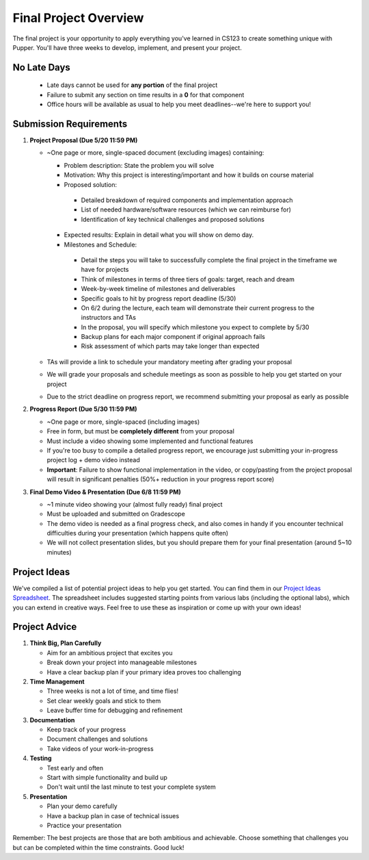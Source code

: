 Final Project Overview
=====================

The final project is your opportunity to apply everything you've learned in CS123 to create something unique with Pupper. You'll have three weeks to develop, implement, and present your project.

No Late Days
------------
   - Late days cannot be used for **any portion** of the final project
   - Failure to submit any section on time results in a **0** for that component
   - Office hours will be available as usual to help you meet deadlines--we're here to support you!
  
Submission Requirements
----------------------

1. **Project Proposal (Due 5/20 11:59 PM)**
   
   - ~One page or more, single-spaced document (excluding images) containing:

     -  Problem description: State the problem you will solve
     -  Motivation: Why this project is interesting/important and how it builds on course material
     -  Proposed solution: 

       - Detailed breakdown of required components and implementation approach
       - List of needed hardware/software resources (which we can reimburse for)
       - Identification of key technical challenges and proposed solutions
     -  Expected results: Explain in detail what you will show on demo day.
     -  Milestones and Schedule:
  
       - Detail the steps you will take to successfully complete the final project in the timeframe we have for projects
       - Think of milestones in terms of three tiers of goals: target, reach and dream
       - Week-by-week timeline of milestones and deliverables
       - Specific goals to hit by progress report deadline (5/30)
       - On 6/2 during the lecture, each team will demonstrate their current progress to the instructors and TAs
       - In the proposal, you will specify which milestone you expect to complete by 5/30
       - Backup plans for each major component if original approach fails
       - Risk assessment of which parts may take longer than expected
  
   - TAs will provide a link to schedule your mandatory meeting after grading your proposal
   - We will grade your proposals and schedule meetings as soon as possible to help you get started on your project
   - Due to the strict deadline on progress report, we recommend submitting your proposal as early as possible

2. **Progress Report (Due 5/30 11:59 PM)**

   - ~One page or more, single-spaced (including images)
   - Free in form, but must be **completely different** from your proposal
   - Must include a video showing some implemented and functional features
   - If you're too busy to compile a detailed progress report, we encourage just submitting your in-progress project log + demo video instead
   - **Important**: Failure to show functional implementation in the video, or copy/pasting from the project proposal will result in significant penalties (50%+ reduction in your progress report score)
  
3. **Final Demo Video & Presentation (Due 6/8 11:59 PM)**

   - ~1 minute video showing your (almost fully ready) final project
   - Must be uploaded and submitted on Gradescope
   - The demo video is needed as a final progress check, and also comes in handy if you encounter technical difficulties during your presentation (which happens quite often)
   - We will not collect presentation slides, but you should prepare them for your final presentation (around 5~10 minutes)

Project Ideas
-----------
We've compiled a list of potential project ideas to help you get started. You can find them in our `Project Ideas Spreadsheet <https://docs.google.com/spreadsheets/d/1vTYDniGllDyuABr1BxE2CVKiqiauncjWslB0OwzPIbk/edit?usp=sharing>`_. The spreadsheet includes suggested starting points from various labs (including the optional labs), which you can extend in creative ways. Feel free to use these as inspiration or come up with your own ideas!

Project Advice
------------
1. **Think Big, Plan Carefully**
   
   - Aim for an ambitious project that excites you
   - Break down your project into manageable milestones
   - Have a clear backup plan if your primary idea proves too challenging

2. **Time Management**
   
   - Three weeks is not a lot of time, and time flies!
   - Set clear weekly goals and stick to them
   - Leave buffer time for debugging and refinement

3. **Documentation**
   
   - Keep track of your progress
   - Document challenges and solutions
   - Take videos of your work-in-progress

4. **Testing**
   
   - Test early and often
   - Start with simple functionality and build up
   - Don't wait until the last minute to test your complete system

5. **Presentation**
   
   - Plan your demo carefully
   - Have a backup plan in case of technical issues
   - Practice your presentation

Remember: The best projects are those that are both ambitious and achievable. Choose something that challenges you but can be completed within the time constraints. Good luck!
